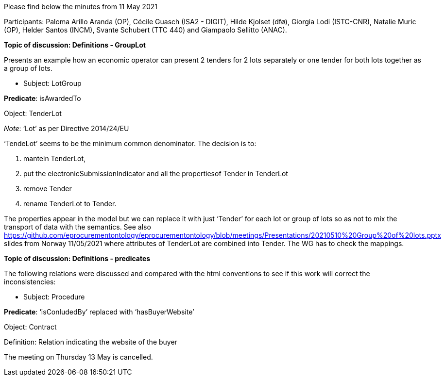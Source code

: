 Please find below the minutes from 11 May 2021

Participants: Paloma Arillo Aranda (OP), Cécile Guasch (ISA2 - DIGIT), Hilde Kjolset (dfø), Giorgia Lodi (ISTC-CNR), Natalie Muric (OP), Helder Santos (INCM), Svante Schubert (TTC 440) and Giampaolo Sellitto (ANAC).

**Topic of discussion: Definitions - GroupLot**

Presents an example how an economic operator can present 2 tenders for 2 lots separately or one tender for both lots together as a group of lots.

* Subject: LotGroup

**Predicate**: isAwardedTo

Object: TenderLot

_Note_: ‘Lot’  as per Directive 2014/24/EU

‘TendeLot’ seems to be the minimum common denominator. The decision is to:

1. mantein TenderLot,
2. put the electronicSubmissionIndicator and all the propertiesof Tender in TenderLot
3. remove Tender
4. rename TenderLot to Tender.

The properties appear in the model but we can replace it with just ‘Tender’ for each lot or group of lots so as not to mix the transport of data with the semantics. See also https://github.com/eprocurementontology/eprocurementontology/blob/meetings/Presentations/20210510%20Group%20of%20lots.pptx slides from Norway 11/05/2021 where attributes of TenderLot are combined into Tender. The WG has to check the mappings.

**Topic of discussion: Definitions - predicates**

The following relations were discussed and compared with the html conventions to see if this work will correct the inconsistencies:

* Subject: Procedure

**Predicate**: ‘isConludedBy’ replaced with ‘hasBuyerWebsite’

Object: Contract

Definition: Relation indicating the website of the buyer

The meeting on Thursday 13 May is cancelled.